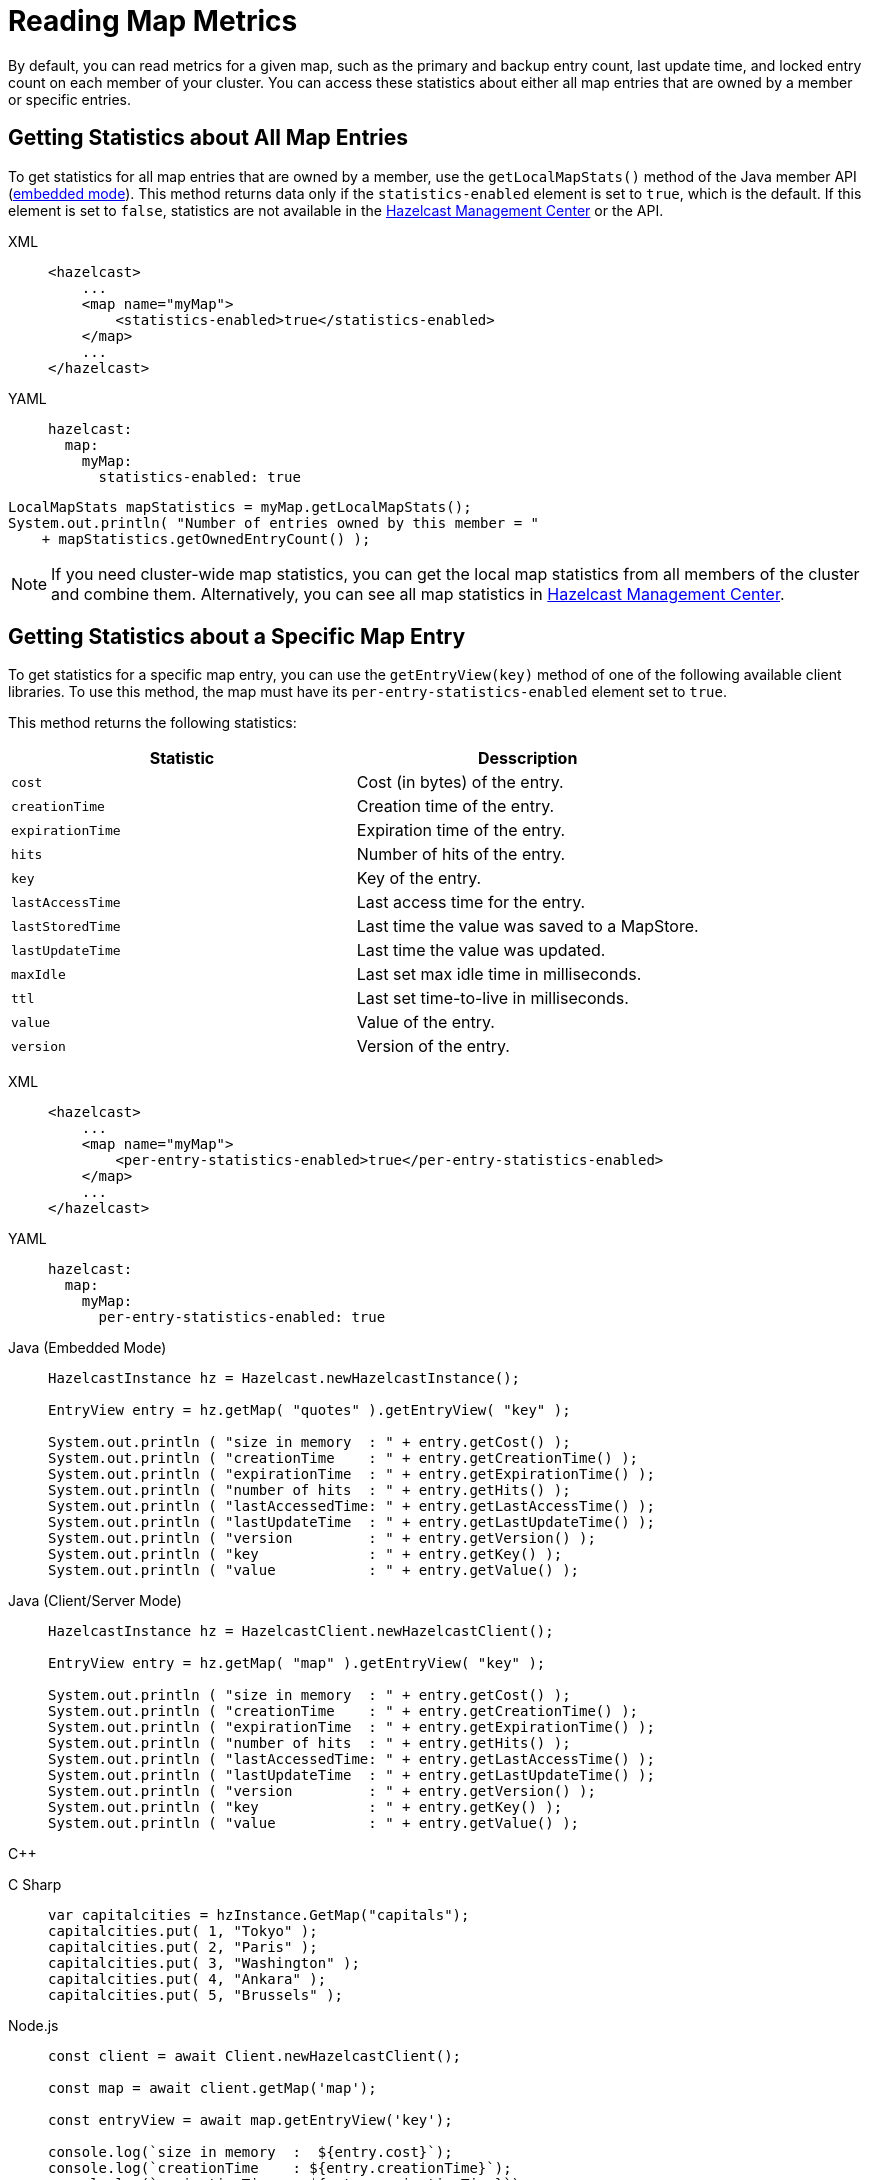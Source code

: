 = Reading Map Metrics
:description: By default, you can read metrics for a given map, such as the primary and backup entry count, last update time, and locked entry count on each member of your cluster. You can access these statistics about either all map entries that are owned by a member or specific entries.

{description}

[[accessing-entry-statistics]]

== Getting Statistics about All Map Entries

To get statistics for all map entries that are owned by a member, use the
`getLocalMapStats()` method of the Java member API (xref:overview:topology.adoc[embedded mode]). This method returns data only if the `statistics-enabled` element is set to `true`, which is the default. If this element is set to `false`, statistics are not available in the xref:management-center:ROOT:index.adoc[Hazelcast Management Center] or the API.

[tabs] 
==== 
XML:: 
+ 
-- 
[source,xml]
----
<hazelcast>
    ...
    <map name="myMap">
        <statistics-enabled>true</statistics-enabled>
    </map>
    ...
</hazelcast>
----
--

YAML::
+
[source,yaml]
----
hazelcast:
  map:
    myMap:
      statistics-enabled: true
----
====


[source,java]
----
LocalMapStats mapStatistics = myMap.getLocalMapStats();
System.out.println( "Number of entries owned by this member = "
    + mapStatistics.getOwnedEntryCount() );
----

NOTE: If you need cluster-wide map statistics, you can
get the local map statistics from all members of the cluster and combine them. Alternatively, you can see all map statistics in xref:management-center:monitor-imdg:monitor-dds.adoc#managing-maps[Hazelcast Management Center].

== Getting Statistics about a Specific Map Entry

To get statistics for a specific map entry, you can use the `getEntryView(key)` method of one of the following available client libraries.
To use this method, the map must have its `per-entry-statistics-enabled` element set to `true`.

This method returns the following statistics:

[cols="m,a"]
|===
|Statistic|Desscription

|cost
|Cost (in bytes) of the entry.

|creationTime
|Creation time of the entry.

|expirationTime
|Expiration time of the entry.

|hits
|Number of hits of the entry.

|key
|Key of the entry.

|lastAccessTime
|Last access time for the entry.

|lastStoredTime
|Last time the value was saved to a MapStore.

|lastUpdateTime
|Last time the value was updated.

|maxIdle
|Last set max idle time in milliseconds.

|ttl
|Last set time-to-live in milliseconds.

|value
|Value of the entry.

|version
|Version of the entry.

|===

[tabs] 
==== 
XML:: 
+ 
-- 
[source,xml]
----
<hazelcast>
    ...
    <map name="myMap">
        <per-entry-statistics-enabled>true</per-entry-statistics-enabled>
    </map>
    ...
</hazelcast>
----
--

YAML::
+
[source,yaml]
----
hazelcast:
  map:
    myMap:
      per-entry-statistics-enabled: true
----
====

[tabs] 
==== 
Java (Embedded Mode):: 
+ 
--
[source,java]
----
HazelcastInstance hz = Hazelcast.newHazelcastInstance();

EntryView entry = hz.getMap( "quotes" ).getEntryView( "key" );

System.out.println ( "size in memory  : " + entry.getCost() );
System.out.println ( "creationTime    : " + entry.getCreationTime() );
System.out.println ( "expirationTime  : " + entry.getExpirationTime() );
System.out.println ( "number of hits  : " + entry.getHits() );
System.out.println ( "lastAccessedTime: " + entry.getLastAccessTime() );
System.out.println ( "lastUpdateTime  : " + entry.getLastUpdateTime() );
System.out.println ( "version         : " + entry.getVersion() );
System.out.println ( "key             : " + entry.getKey() );
System.out.println ( "value           : " + entry.getValue() );
----
--
Java (Client/Server Mode):: 
+ 
--
[source,java]
----
HazelcastInstance hz = HazelcastClient.newHazelcastClient();

EntryView entry = hz.getMap( "map" ).getEntryView( "key" );

System.out.println ( "size in memory  : " + entry.getCost() );
System.out.println ( "creationTime    : " + entry.getCreationTime() );
System.out.println ( "expirationTime  : " + entry.getExpirationTime() );
System.out.println ( "number of hits  : " + entry.getHits() );
System.out.println ( "lastAccessedTime: " + entry.getLastAccessTime() );
System.out.println ( "lastUpdateTime  : " + entry.getLastUpdateTime() );
System.out.println ( "version         : " + entry.getVersion() );
System.out.println ( "key             : " + entry.getKey() );
System.out.println ( "value           : " + entry.getValue() );
----
--
C++:: 
+ 
--

[source,cpp]
----

----
--

C Sharp:: 
+ 
-- 
[source,cs]
----
var capitalcities = hzInstance.GetMap("capitals");
capitalcities.put( 1, "Tokyo" );
capitalcities.put( 2, "Paris" );
capitalcities.put( 3, "Washington" );
capitalcities.put( 4, "Ankara" );
capitalcities.put( 5, "Brussels" );
----
--

Node.js:: 
+ 
-- 
[source,javascript]
----
const client = await Client.newHazelcastClient();

const map = await client.getMap('map');

const entryView = await map.getEntryView('key');

console.log(`size in memory  :  ${entry.cost}`);
console.log(`creationTime    : ${entry.creationTime}`);
console.log(`expirationTime  : ${entry.expirationTime}`);
console.log(`number of hits  : ${entry.hits}`);
console.log(`lastAccessedTime: ${entry.lastAccessTime}`);
console.log(`lastUpdateTime  : ${entry.lastUpdateTime}`);
console.log(`version         : ${entry.version}`);
console.log(`key             : ${entry.key}`);
console.log(`value           : ${entry.value}`);
----
--

Python:: 
+ 
--
[source,python]
----
client = hazelcast.HazelcastClient()
entry = client.get_map("map").get_entry_view("key").result()
print("size in memory  :", entry.cost)
print("creationTime    :", entry.creation_time)
print("expirationTime  :", entry.expiration_time)
print("number of hits  :", entry.hits)
print("lastAccessedTime:", entry.last_access_time)
print("lastUpdateTime  :", entry.last_update_time)
print("version         :", entry.version)
print("key             :", entry.key)
print("value           :", entry.value)
----
--
Go:: 
+ 
-- 
[source,go]
----
capitalcities, _ := hzInstance.GetMap("capitals")
capitalcities.Put( 1, "Tokyo" );
capitalcities.Put( 2, "Paris" );
capitalcities.Put( 3, "Washington" );
capitalcities.Put( 4, "Ankara" );
capitalcities.Put( 5, "Brussels" );
----
--
====

